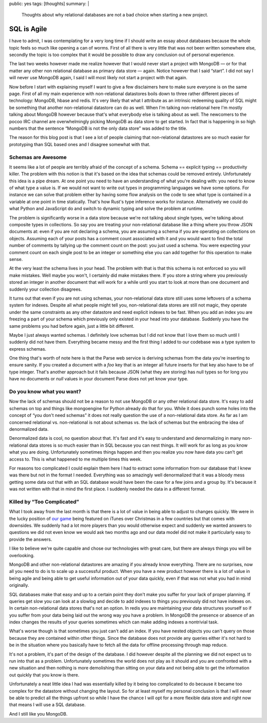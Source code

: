 public: yes
tags: [thoughts]
summary: |
  Thoughts about why relational databases are not a bad choice when
  starting a new project.

SQL is Agile
============

I have to admit, I was contemplating for a very long time if I should
write an essay about databases because the whole topic feels so much like
opening a can of worms.  First of all there is very little that was not
been written somewhere else, secondly the topic is too complex that it
would be possible to draw any conclusion out of personal experience.

The last two weeks however made me realize however that I would never
start a project with MongoDB — or for that matter any other non relational
database as primary data store — again.  Notice however that I said
“start”.  I did not say I will never use MongoDB again, I said I will
most likely not start a project with that again.

Now before I start with explaining myself I want to give a few disclaimers
here to make sure everyone is on the same page.  First of all my main
experience with non-relational datastores boils down to three rather
different pieces of technology: MongoDB, hbase and redis.  It's very
likely that what I attribute as an intrinsic redeeming quality of SQL
might be something that another non-relational datastore can do as well.
When I'm talking non-relational here I'm mostly talking about MongoDB
however because that's what everybody else is talking about as well.  The
newcomers to the pocoo IRC channel are overwhelmingly picking MongoDB as
data store to get started.  In fact that is happening in so high numbers
that the sentence “MongoDB is not the only data store” was added to the
title.

The reason for this blog post is that I see a lot of people claiming that
non-relational datastores are so much easier for prototyping than SQL
based ones and I disagree somewhat with that.

Schemas are Awesome
-------------------

It seems like a lot of people are terribly afraid of the concept of a
schema.  Schema == explicit typing == productivity killer.  The problem
with this notion is that it's based on the idea that schemas could be
removed entirely.  Unfortunately this idea is a pipe dream.  At one point
you need to have an understanding of what you're dealing with: you need to
know of what type a value is.  If we would not want to write out types
in programming languages we have some options.  For instance we can solve
that problem either by having some flow analysis on the code to see what
type is contained in a variable at one point in time statically.  That's
how Rust's type inference works for instance.  Alternatively we could do
what Python and JavaScript do and switch to dynamic typing and solve the
problem at runtime.

The problem is significantly worse in a data store because we're not
talking about single types, we're talking about composite types in
collections.  So say you are treating your non-relational database like a
thing where you throw JSON documents at: even if you are not declaring a
schema, you are assuming a schema if you are operating on collections on
objects.  Assuming each of your posts has a comment count associated with
it and you would want to find the total number of comments by tallying up
the comment count on the post: you just used a schema.  You were expecting
your comment count on each single post to be an integer or something else
you can add together for this operation to make sense.

At the very least the schema lives in your head.  The problem with that is
that this schema is not enforced so you will make mistakes.  Well maybe
you won't, I certainly did make mistakes there.  If you store a string
where you previously stored an integer in another document that will work
for a while until you start to look at more than one document and suddenly
your collection disagrees.

It turns out that even if you are not using schemas, your non-relational
data store still uses some leftovers of a schema system for indexes.
Despite all what people might tell you, non-relational data stores are
still not magic, they operate under the same constraints as any other
datastore and need explicit indexes to be fast.  When you add an index you
are freezing a part of your schema which previously only existed in your
head into your database.  Suddenly you have the same problems you had
before again, just a little bit different.

Maybe I just always wanted schemas.  I definitely love schemas but I did
not know that I love them so much until I suddenly did not have them.
Everything became messy and the first thing I added to our codebase was a
type system to express schemas.

One thing that's worth of note here is that the Parse web service is
deriving schemas from the data you're inserting to ensure sanity.  If you
created a document with a `foo` key that is an integer all future inserts
for that key also have to be of type integer.  That's another approach but
it fails because JSON (what they are storing) has null types so for long
you have no documents or `null` values in your document Parse does not yet
know your type.

Do you know what you want?
--------------------------

Now the lack of schemas should not be a reason to not use MongoDB or any
other relational data store.  It's easy to add schemas on top and things
like mongoengine for Python already do that for you.  While it does punch
some holes into the concept of “you don't need schemas” it does not really
question the use of a non-relational data store.  As far as I am concerned
relational vs. non-relational is not about schemas vs. the lack of schemas
but the embracing the idea of denormalized data.

Denormalized data is cool, no question about that.  It's fast and it's
easy to understand and denormalizing in many non-relational data stores is
so much easier than in SQL because you can nest things.  It will work for
as long as you know what you are doing.  Unfortunately sometimes things
happen and then you realize you now have data you can't get access to.
This is what happened to me multiple times this week.

For reasons too complicated I could explain them here I had to extract
some information from our database that I knew was there but not in the
format I needed.  Everything was so amazingly well denormalized that it
was a bloody mess getting some data out that with an SQL database would
have been the case for a few joins and a group by.  It's because it was
not written with that in mind the first place.  I suddenly needed the data
in a different format.

Killed by “Too Complicated”
---------------------------

What I took away from the last month is that there is a lot of value in
being able to adjust to changes quickly.  We were in the lucky position of
`our game <http://warchest.com/radsoldiers>`_ being featured on iTunes over
Christmas in a few countries but that comes with downsides.  We suddenly
had a lot more players than you would otherwise expect and suddenly we
wanted answers to questions we did not even know we would ask two months
ago and our data model did not make it particularly easy to provide the
answers.

I like to believe we're quite capable and chose our technologies with
great care, but there are always things you will be overlooking.

MongoDB and other non-relational datastores are amazing if you already
know everything.  There are no surprises, now all you need to do is to
scale up a successful product.  When you have a new product however there
is a lot of value in being agile and being able to get useful information
out of your data quickly, even if that was not what you had in mind
originally.

SQL databases make that easy and up to a certain point they don't make you
suffer for your lack of proper planning.  If queries get slow you can look
at a slowlog and decide to add indexes to things you previously did not
have indexes on.  In certain non-relational data stores that's not an
option.  In redis you are maintaining your data structures yourself so if
you suffer from your data being laid out the wrong way you have a problem.
In MongoDB the presence or absence of an index changes the results of your
queries sometimes which can make adding indexes a nontrivial task.

What's worse though is that sometimes you just can't add an index.  If you
have nested objects you can't query on those because they are contained
within other things.  Since the database does not provide any queries
either it's not hard to be in the situation where you basically have to
fetch all the data for offline processing through map reduce.

It's not a problem, it's part of the design of the database.  I did
however despite all the planning we did not expect us to run into that as
a problem.  Unfortunately sometimes the world does not play as it should
and you are confronted with a new situation and then nothing is more
demolishing than sitting on your data and not being able to get the
information out quickly that you know is there.

Unfortunately a neat little idea I had was essentially killed by it being
too complicated to do because it became too complex for the datastore
without changing the layout.  So for at least myself my personal
conclusion is that I will never be able to predict all the things upfront
so while I have the chance I will opt for a more flexible data store and
right now that means I will use a SQL database.

And I still like you MongoDB.
